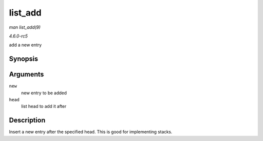 .. -*- coding: utf-8; mode: rst -*-

.. _API-list-add:

========
list_add
========

*man list_add(9)*

*4.6.0-rc5*

add a new entry


Synopsis
========

.. c:function:: void list_add( struct list_head * new, struct list_head * head )

Arguments
=========

``new``
    new entry to be added

``head``
    list head to add it after


Description
===========

Insert a new entry after the specified head. This is good for
implementing stacks.


.. ------------------------------------------------------------------------------
.. This file was automatically converted from DocBook-XML with the dbxml
.. library (https://github.com/return42/sphkerneldoc). The origin XML comes
.. from the linux kernel, refer to:
..
.. * https://github.com/torvalds/linux/tree/master/Documentation/DocBook
.. ------------------------------------------------------------------------------
